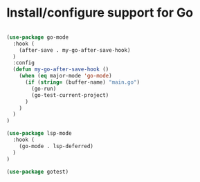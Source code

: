 * Install/configure support for Go

#+BEGIN_SRC emacs-lisp

  (use-package go-mode
    :hook (
      (after-save . my-go-after-save-hook)
    )
    :config
    (defun my-go-after-save-hook ()
      (when (eq major-mode 'go-mode)
        (if (string= (buffer-name) "main.go")
          (go-run)
          (go-test-current-project)
        )
      )
    )
  )

  (use-package lsp-mode
    :hook (
      (go-mode . lsp-deferred)
    )
  )

  (use-package gotest)

#+END_SRC
